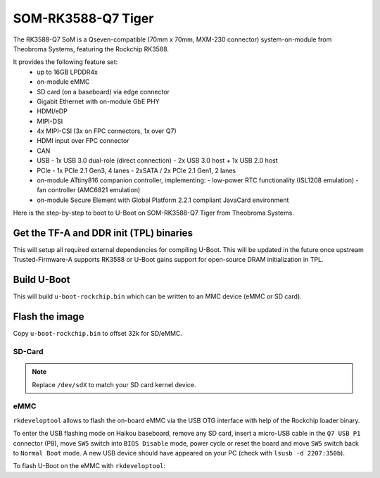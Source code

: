 .. SPDX-License-Identifier: GPL-2.0+

SOM-RK3588-Q7 Tiger
===================

The RK3588-Q7 SoM is a Qseven-compatible (70mm x 70mm, MXM-230
connector) system-on-module from Theobroma Systems, featuring the
Rockchip RK3588.

It provides the following feature set:
 * up to 16GB LPDDR4x
 * on-module eMMC
 * SD card (on a baseboard) via edge connector
 * Gigabit Ethernet with on-module GbE PHY
 * HDMI/eDP
 * MIPI-DSI
 * 4x MIPI-CSI (3x on FPC connectors, 1x over Q7)
 * HDMI input over FPC connector
 * CAN
 * USB
   - 1x USB 3.0 dual-role (direct connection)
   - 2x USB 3.0 host + 1x USB 2.0 host
 * PCIe
   - 1x PCIe 2.1 Gen3, 4 lanes
   - 2xSATA / 2x PCIe 2.1 Gen1, 2 lanes
 * on-module ATtiny816 companion controller, implementing:
   - low-power RTC functionality (ISL1208 emulation)
   - fan controller (AMC6821 emulation)
 * on-module Secure Element with Global Platform 2.2.1 compliant
   JavaCard environment

Here is the step-by-step to boot to U-Boot on SOM-RK3588-Q7 Tiger from Theobroma
Systems.

Get the TF-A and DDR init (TPL) binaries
----------------------------------------

.. prompt:: bash

   git clone https://github.com/rockchip-linux/rkbin
   cd rkbin
   export RKBIN=$(pwd)
   export BL31=$RKBIN/bin/rk35/rk3588_bl31_v1.38.elf
   export ROCKCHIP_TPL=$RKBIN/bin/rk35/rk3588_ddr_lp4_2112MHz_lp5_2736MHz_v1.11.bin
   sed -i 's/^uart baudrate=.*$/uart baudrate=115200/' tools/ddrbin_param.txt
   sed -i 's/^uart iomux=.*$/uart iomux=2/' tools/ddrbin_param.txt
   ./tools/ddrbin_tool tools/ddrbin_param.txt "$ROCKCHIP_TPL"
   ./tools/boot_merger RKBOOT/RK3588MINIALL.ini
   export RKDB=$RKBIN/rk3588_spl_loader_v1.11.112.bin

This will setup all required external dependencies for compiling U-Boot. This will
be updated in the future once upstream Trusted-Firmware-A supports RK3588 or U-Boot
gains support for open-source DRAM initialization in TPL.

Build U-Boot
------------

.. prompt:: bash

   cd ../u-boot
   make CROSS_COMPILE=aarch64-linux-gnu- tiger-rk3588_defconfig all

This will build ``u-boot-rockchip.bin`` which can be written to an MMC device
(eMMC or SD card).

Flash the image
---------------

Copy ``u-boot-rockchip.bin`` to offset 32k for SD/eMMC.

SD-Card
~~~~~~~

.. prompt:: bash

   dd if=u-boot-rockchip.bin of=/dev/sdX seek=64

.. note::

   Replace ``/dev/sdX`` to match your SD card kernel device.

eMMC
~~~~

``rkdeveloptool`` allows to flash the on-board eMMC via the USB OTG interface
with help of the Rockchip loader binary.

To enter the USB flashing mode on Haikou baseboard, remove any SD card, insert a
micro-USB cable in the ``Q7 USB P1`` connector (P8), move ``SW5`` switch into
``BIOS Disable`` mode, power cycle or reset the board and move ``SW5`` switch
back to ``Normal Boot`` mode. A new USB device should have appeared on your PC
(check with ``lsusb -d 2207:350b``).

To flash U-Boot on the eMMC with ``rkdeveloptool``:

.. prompt:: bash

   git clone https://github.com/rockchip-linux/rkdeveloptool
   cd rkdeveloptool
   autoreconf -i && CPPFLAGS=-Wno-format-truncation ./configure && make
   ./rkdeveloptool db "$RKDB"
   ./rkdeveloptool wl 64 ../u-boot-rockchip.bin
